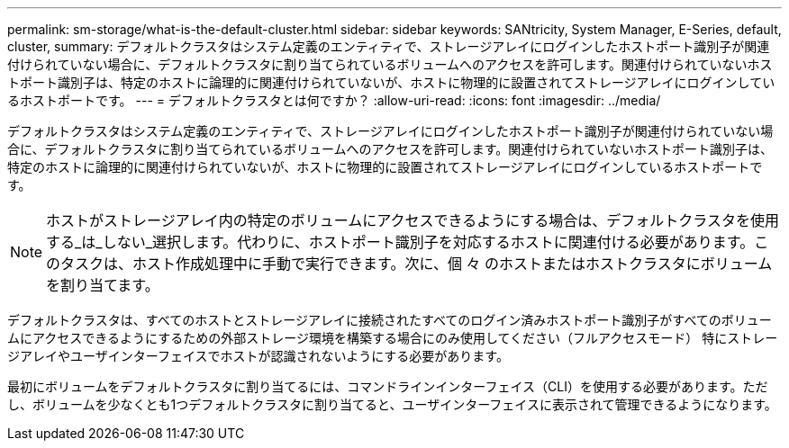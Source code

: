 ---
permalink: sm-storage/what-is-the-default-cluster.html 
sidebar: sidebar 
keywords: SANtricity, System Manager, E-Series, default, cluster, 
summary: デフォルトクラスタはシステム定義のエンティティで、ストレージアレイにログインしたホストポート識別子が関連付けられていない場合に、デフォルトクラスタに割り当てられているボリュームへのアクセスを許可します。関連付けられていないホストポート識別子は、特定のホストに論理的に関連付けられていないが、ホストに物理的に設置されてストレージアレイにログインしているホストポートです。 
---
= デフォルトクラスタとは何ですか？
:allow-uri-read: 
:icons: font
:imagesdir: ../media/


[role="lead"]
デフォルトクラスタはシステム定義のエンティティで、ストレージアレイにログインしたホストポート識別子が関連付けられていない場合に、デフォルトクラスタに割り当てられているボリュームへのアクセスを許可します。関連付けられていないホストポート識別子は、特定のホストに論理的に関連付けられていないが、ホストに物理的に設置されてストレージアレイにログインしているホストポートです。

[NOTE]
====
ホストがストレージアレイ内の特定のボリュームにアクセスできるようにする場合は、デフォルトクラスタを使用する_は_しない_選択します。代わりに、ホストポート識別子を対応するホストに関連付ける必要があります。このタスクは、ホスト作成処理中に手動で実行できます。次に、個 々 のホストまたはホストクラスタにボリュームを割り当てます。

====
デフォルトクラスタは、すべてのホストとストレージアレイに接続されたすべてのログイン済みホストポート識別子がすべてのボリュームにアクセスできるようにするための外部ストレージ環境を構築する場合にのみ使用してください（フルアクセスモード） 特にストレージアレイやユーザインターフェイスでホストが認識されないようにする必要があります。

最初にボリュームをデフォルトクラスタに割り当てるには、コマンドラインインターフェイス（CLI）を使用する必要があります。ただし、ボリュームを少なくとも1つデフォルトクラスタに割り当てると、ユーザインターフェイスに表示されて管理できるようになります。
